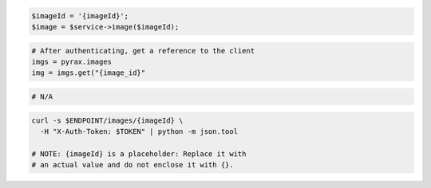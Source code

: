 .. code-block:: csharp

.. code-block:: java

.. code-block:: javascript

.. code-block:: php

    $imageId = '{imageId}';
    $image = $service->image($imageId);

.. code-block:: python

  # After authenticating, get a reference to the client
  imgs = pyrax.images
  img = imgs.get("{image_id}"

.. code-block:: ruby

  # N/A

.. code-block:: shell

  curl -s $ENDPOINT/images/{imageId} \
    -H "X-Auth-Token: $TOKEN" | python -m json.tool

  # NOTE: {imageId} is a placeholder: Replace it with
  # an actual value and do not enclose it with {}.

